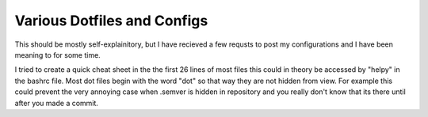 ############################
Various Dotfiles and Configs
############################

This should be mostly self-explainitory, but I have recieved a few requsts to
post my configurations and I have been meaning to for some time.

I tried to create a quick cheat sheet in the the first 26 lines of most files
this could in theory be accessed by "helpy" in the bashrc file. Most dot files
begin with the word "dot" so that way they are not hidden from view. For 
example this could prevent the very annoying case when .semver is hidden in
repository and you really don't know that its there until after you made a 
commit.
